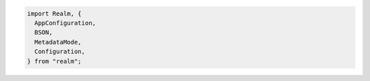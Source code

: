 .. code-block:: typescript

   import Realm, {
     AppConfiguration,
     BSON,
     MetadataMode,
     Configuration,
   } from "realm";
